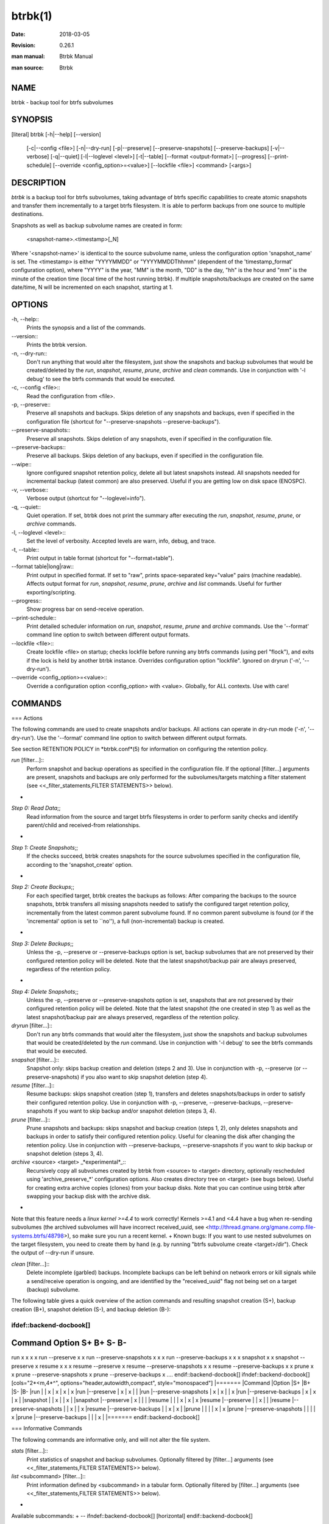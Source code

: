 btrbk(1)
========
:date:        2018-03-05
:revision:    0.26.1
:man manual:  Btrbk Manual
:man source:  Btrbk


NAME
----

btrbk - backup tool for btrfs subvolumes


SYNOPSIS
--------

[literal]
btrbk [-h|--help] [--version]
      [-c|--config <file>] [-n|--dry-run]
      [-p|--preserve] [--preserve-snapshots] [--preserve-backups]
      [-v|--verbose] [-q|--quiet] [-l|--loglevel <level>]
      [-t|--table] [--format <output-format>]
      [--progress] [--print-schedule]
      [--override <config_option>=<value>]
      [--lockfile <file>]
      <command> [<args>]


DESCRIPTION
-----------

*btrbk* is a backup tool for btrfs subvolumes, taking advantage of
btrfs specific capabilities to create atomic snapshots and transfer
them incrementally to a target btrfs filesystem. It is able to perform
backups from one source to multiple destinations.

Snapshots as well as backup subvolume names are created in form:

    <snapshot-name>.<timestamp>[_N]

Where '<snapshot-name>' is identical to the source subvolume name,
unless the configuration option 'snapshot_name' is set. The
<timestamp> is either "YYYYMMDD" or "YYYYMMDDThhmm" (dependent of the
'timestamp_format' configuration option), where "YYYY" is the year,
"MM" is the month, "DD" is the day, "hh" is the hour and "mm" is the
minute of the creation time (local time of the host running btrbk). If
multiple snapshots/backups are created on the same date/time, N will
be incremented on each snapshot, starting at 1.


OPTIONS
-------

-h, --help::
    Prints the synopsis and a list of the commands.

--version::
    Prints the btrbk version.

-n, --dry-run::
    Don't run anything that would alter the filesystem, just show the
    snapshots and backup subvolumes that would be created/deleted by
    the *run*, *snapshot*, *resume*, *prune*, *archive* and *clean*
    commands. Use in conjunction with '-l debug' to see the btrfs
    commands that would be executed.

-c, --config <file>::
    Read the configuration from <file>.

-p, --preserve::
    Preserve all snapshots and backups. Skips deletion of any
    snapshots and backups, even if specified in the configuration file
    (shortcut for "--preserve-snapshots --preserve-backups").

--preserve-snapshots::
    Preserve all snapshots. Skips deletion of any snapshots, even if
    specified in the configuration file.

--preserve-backups::
    Preserve all backups. Skips deletion of any backups, even if
    specified in the configuration file.

--wipe::
    Ignore configured snapshot retention policy, delete all but latest
    snapshots instead. All snapshots needed for incremental backup
    (latest common) are also preserved. Useful if you are getting low
    on disk space (ENOSPC).

-v, --verbose::
    Verbose output (shortcut for "--loglevel=info").

-q, --quiet::
    Quiet operation. If set, btrbk does not print the summary after
    executing the *run*, *snapshot*, *resume*, *prune*, or *archive*
    commands.

-l, --loglevel <level>::
    Set the level of verbosity. Accepted levels are warn, info, debug,
    and trace.

-t, --table::
    Print output in table format (shortcut for "--format=table").

--format table|long|raw::
    Print output in specified format. If set to "raw", prints
    space-separated key="value" pairs (machine readable). Affects
    output format for *run*, *snapshot*, *resume*, *prune*, *archive*
    and *list* commands. Useful for further exporting/scripting.

--progress::
    Show progress bar on send-receive operation.

--print-schedule::
    Print detailed scheduler information on *run*, *snapshot*,
    *resume*, *prune* and *archive* commands. Use the '--format'
    command line option to switch between different output formats.

--lockfile <file>::
    Create lockfile <file> on startup; checks lockfile before running
    any btrfs commands (using perl "flock"), and exits if the lock is
    held by another btrbk instance. Overrides configuration option
    "lockfile". Ignored on dryrun ('-n', '--dry-run').

--override <config_option>=<value>::
    Override a configuration option <config_option> with
    <value>. Globally, for ALL contexts. Use with care!


COMMANDS
--------

=== Actions

The following commands are used to create snapshots and/or
backups. All actions can operate in dry-run mode ('-n', '--dry-run').
Use the '--format' command line option to switch between different
output formats.

See section RETENTION POLICY in *btrbk.conf*(5) for information on
configuring the retention policy.

*run* [filter...]::
    Perform snapshot and backup operations as specified in the
    configuration file. If the optional [filter...] arguments are
    present, snapshots and backups are only performed for the
    subvolumes/targets matching a filter statement (see
    <<_filter_statements,FILTER STATEMENTS>> below).
+
*Step 0: Read Data*;;
    Read information from the source and target btrfs filesystems in
    order to perform sanity checks and identify parent/child and
    received-from relationships.
+
*Step 1: Create Snapshots*;;
    If the checks succeed, btrbk creates snapshots for the source
    subvolumes specified in the configuration file, according to the
    'snapshot_create' option.
+
*Step 2: Create Backups*;;
    For each specified target, btrbk creates the backups as follows:
    After comparing the backups to the source snapshots, btrbk
    transfers all missing snapshots needed to satisfy the configured
    target retention policy, incrementally from the latest common
    parent subvolume found. If no common parent subvolume is found (or
    if the 'incremental' option is set to ``no''), a full
    (non-incremental) backup is created.
+
*Step 3: Delete Backups*;;
    Unless the -p, --preserve or --preserve-backups option is set,
    backup subvolumes that are not preserved by their configured
    retention policy will be deleted. Note that the latest
    snapshot/backup pair are always preserved, regardless of the
    retention policy.
+
*Step 4: Delete Snapshots*;;
    Unless the -p, --preserve or --preserve-snapshots option is set,
    snapshots that are not preserved by their configured retention
    policy will be deleted. Note that the latest snapshot (the one
    created in step 1) as well as the latest snapshot/backup pair are
    always preserved, regardless of the retention policy.


*dryrun* [filter...]::
    Don't run any btrfs commands that would alter the filesystem, just
    show the snapshots and backup subvolumes that would be
    created/deleted by the *run* command. Use in conjunction with '-l
    debug' to see the btrfs commands that would be executed.

*snapshot* [filter...]::
    Snapshot only: skips backup creation and deletion (steps 2 and
    3). Use in conjunction with -p, --preserve (or
    --preserve-snapshots) if you also want to skip snapshot deletion
    (step 4).

*resume* [filter...]::
    Resume backups: skips snapshot creation (step 1), transfers and
    deletes snapshots/backups in order to satisfy their configured
    retention policy. Use in conjunction with -p, --preserve,
    --preserve-backups, --preserve-snapshots if you want to skip
    backup and/or snapshot deletion (steps 3, 4).

*prune* [filter...]::
    Prune snapshots and backups: skips snapshot and backup creation
    (steps 1, 2), only deletes snapshots and backups in order to
    satisfy their configured retention policy. Useful for cleaning the
    disk after changing the retention policy. Use in conjunction with
    --preserve-backups, --preserve-snapshots if you want to skip
    backup or snapshot deletion (steps 3, 4).

*archive* <source> <target> _*experimental*_::
    Recursively copy all subvolumes created by btrbk from <source> to
    <target> directory, optionally rescheduled using
    'archive_preserve_*' configuration options. Also creates directory
    tree on <target> (see bugs below). Useful for creating extra
    archive copies (clones) from your backup disks. Note that you can
    continue using btrbk after swapping your backup disk with the
    archive disk.
+
Note that this feature needs a *linux kernel >=4.4* to work correctly!
Kernels >=4.1 and <4.4 have a bug when re-sending subvolumes (the
archived subvolumes will have incorrect received_uuid, see
<http://thread.gmane.org/gmane.comp.file-systems.btrfs/48798>), so
make sure you run a recent kernel.
+
Known bugs: If you want to use nested subvolumes on the target
filesystem, you need to create them by hand (e.g. by running "btrfs
subvolume create <target>/dir"). Check the output of --dry-run if
unsure.

*clean* [filter...]::
    Delete incomplete (garbled) backups. Incomplete backups can be
    left behind on network errors or kill signals while a send/receive
    operation is ongoing, and are identified by the "received_uuid"
    flag not being set on a target (backup) subvolume.

The following table gives a quick overview of the action commands and
resulting snapshot creation (S+), backup creation (B+), snapshot
deletion (S-), and backup deletion (B-):

ifdef::backend-docbook[]
....
Command   Option                 S+ B+ S- B-
--------------------------------------------
run                              x  x  x  x
run       --preserve             x  x
run       --preserve-snapshots   x  x     x
run       --preserve-backups     x  x  x
snapshot                         x     x
snapshot  --preserve             x
resume                              x  x  x
resume    --preserve                x
resume    --preserve-snapshots      x     x
resume    --preserve-backups        x  x
prune                                  x  x
prune     --preserve-snapshots            x
prune     --preserve-backups           x
....
endif::backend-docbook[]
ifndef::backend-docbook[]
[cols="2*<m,4*^", options="header,autowidth,compact", style="monospaced"]
|=======
|Command  |Option                |S+ |B+ |S- |B-
|run      |                      | x | x | x | x
|run      |--preserve            | x | x |   |
|run      |--preserve-snapshots  | x | x |   | x
|run      |--preserve-backups    | x | x | x |
|snapshot |                      | x |   | x |
|snapshot |--preserve            | x |   |   |
|resume   |                      |   | x | x | x
|resume   |--preserve            |   | x |   |
|resume   |--preserve-snapshots  |   | x |   | x
|resume   |--preserve-backups    |   | x | x |
|prune    |                      |   |   | x | x
|prune    |--preserve-snapshots  |   |   |   | x
|prune    |--preserve-backups    |   |   | x |
|=======
endif::backend-docbook[]


=== Informative Commands

The following commands are informative only, and will not alter the
file system.

*stats* [filter...]::
    Print statistics of snapshot and backup subvolumes. Optionally
    filtered by [filter...] arguments (see <<_filter_statements,FILTER
    STATEMENTS>> below).

*list* <subcommand> [filter...]::
    Print information defined by <subcommand> in a tabular
    form. Optionally filtered by [filter...] arguments (see
    <<_filter_statements,FILTER STATEMENTS>> below).
+
Available subcommands:
+
--
ifndef::backend-docbook[]
[horizontal]
endif::backend-docbook[]

*snapshots*;; List all snapshots (and corresponding backups). Note
              that all snapshots related to configured subvolumes are
              listed, not only the ones created by btrbk.
*backups*;;   List all backups (and corresponding snapshots).
*latest*;;    List most recent common snapshot/backup pair, or most
              recent snapshot if no common found.
*config*;;    List configured source/snapshot/target relations.
*source*;;    List configured source/snapshot relations.
*volume*;;    List configured volume sections.
*target*;;    List configured targets.
--
+
Use the '--format' command line option to switch between
different output formats.


*usage* [filter...]::
    Print filesystem usage information for all source/target volumes,
    optionally filtered by [filter...] arguments (see
    <<_filter_statements,FILTER STATEMENTS>> below). Note that the
    "free" value is an estimate of the amount of data that can still
    be written to the file system.

*origin* <subvolume>::
    Print the subvolume origin tree: Shows the parent-child
    relationships as well as the received-from information. Use the
    '--format' command line option to switch between different output
    formats.

*diff* <from> <to>::
    Print new files since subvolume <from> for subvolume <to>.

*config* print|print-all::
    Prints the parsed configuration file. Use the '--format' command
    line option to switch between different output formats.


FILTER STATEMENTS
-----------------

Filter arguments are accepted in form:

<group-name>::
Matches the 'group' configuration option of a 'volume',
'subvolume' or 'target' section.

[hostname:]<volume-directory>::
    Matches all subvolumes and targets of a 'volume' configuration
    section.

[hostname:]<volume-directory>/<subvolume-name>::
    Matches the specified subvolume and all targets of a 'subvolume'
    configuration section.

[hostname:]<target-directory>::
    Matches all targets of a 'target' configuration section.

[hostname:]<target-directory>/<snapshot-name>::
    Matches a single target of a 'target' section within a 'subvolume'
    section with given <snapshot-name>.

For convenience, [hostname:] can be specified as either "hostname:" or
"ssh://hostname/".


FILES
-----

+/etc/btrbk.conf+::
+/etc/btrbk/btrbk.conf+::
    Default configuration file. The file format and configuration
    options are described in *btrbk.conf*(5).


EXIT STATUS
-----------

*btrbk* returns the following error codes:

ifndef::backend-docbook[]
[horizontal]
endif::backend-docbook[]
0::   No problems occurred.
1::   Generic error code.
2::   Parse error: when parsing command-line options or configuration
      file.
3::   Lockfile error: if lockfile is present on startup.
10::  Backup abort: At least one backup task aborted.
255:: Script error.


AVAILABILITY
------------

Please refer to the btrbk project page *<https://digint.ch/btrbk/>*
for further details.


SEE ALSO
--------

*btrbk.conf*(5),
*btrfs*(8)

For more information about btrfs and incremental backups, see the web
site at https://btrfs.wiki.kernel.org/index.php/Incremental_Backup


AUTHOR
------

Axel Burri <axel@tty0.ch>
